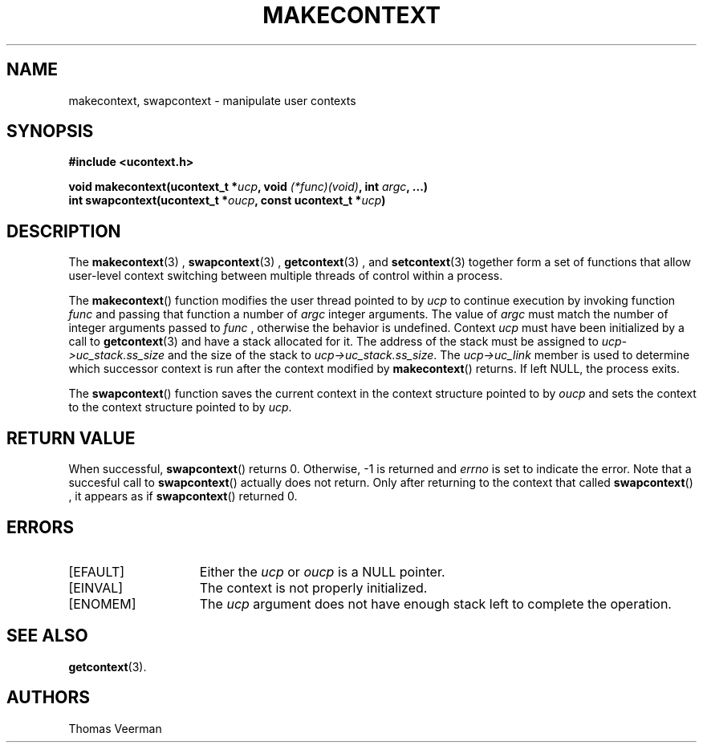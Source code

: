 .TH MAKECONTEXT 3  "Mar 2, 2010"
.SH NAME
makecontext, swapcontext \- manipulate user contexts
.SH SYNOPSIS
.nf
.ft B
#include <ucontext.h>

void makecontext(ucontext\_t *\fIucp\fP, void \fI(*func)(void)\fP, int \fIargc\fP, ...)
int swapcontext(ucontext\_t *\fIoucp\fP, const ucontext\_t *\fIucp\fP)
.SH DESCRIPTION
The
.BR makecontext (3)
, 
.BR swapcontext (3)
, 
.BR getcontext (3)
, and 
.BR setcontext (3)
together form a set of functions that allow user-level context switching between multiple threads of control within a process.
.PP
The
.BR makecontext ()
function modifies the user thread pointed to by
.I ucp
to continue execution by invoking function
.I func
and passing that function a number of 
.I argc
integer arguments. The value of
.I argc
must match the number of integer arguments passed to
.I func
, otherwise the behavior is undefined. Context
.I ucp
must have been initialized by a call to 
.BR getcontext (3)
and have a stack allocated for it. The address of the stack must be assigned to  \fIucp\->uc_stack.ss_size\fP and the size of the stack to \fIucp\->uc_stack.ss_size\fP. The \fIucp\->uc_link\fP member is used to determine which successor context is run after the context modified by 
.BR makecontext ()
returns. If left NULL, the process exits. 
.PP
The
.BR swapcontext ()
function saves the current context in the context structure pointed to by
.I oucp
and sets the context to the context structure pointed to by \fIucp\fP.

.SH "RETURN VALUE"
When successful,
.BR swapcontext ()
returns 0. Otherwise, -1 is returned and
.I errno
is set to indicate the error. Note that a succesful call to
.BR swapcontext ()
actually does not return. Only after returning to the context that called
.BR swapcontext ()
, it appears as if
.BR swapcontext ()
returned 0.

.SH "ERRORS"
.TP 15
[EFAULT]
Either the \fIucp\fP or \fIoucp\fP is a NULL pointer.
.TP 15
[EINVAL]
The context is not properly initialized.
.TP 15
[ENOMEM] 
The \fIucp\fP argument does not have enough stack left to complete the operation.
.SH "SEE ALSO"
.BR getcontext (3).

.SH "AUTHORS"
Thomas Veerman
